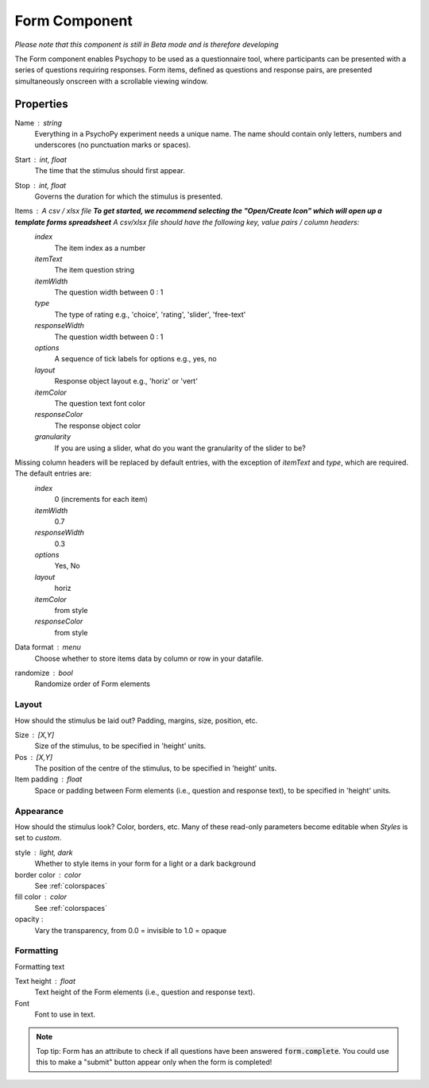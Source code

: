 .. _formComponent:

Form Component
--------------

*Please note that this component is still in Beta mode and is therefore developing*

The Form component enables Psychopy to be used as a questionnaire tool, where
participants can be presented with a series of questions requiring responses.
Form items, defined as questions and response pairs, are presented
simultaneously onscreen with a scrollable viewing window.

Properties
~~~~~~~~~~

Name : string
    Everything in a PsychoPy experiment needs a unique name. The name should contain only letters, numbers and underscores (no punctuation marks or spaces).

Start : int, float
    The time that the stimulus should first appear.

Stop : int, float
    Governs the duration for which the stimulus is presented.

Items : A csv / xlsx file **To get started, we recommend selecting the "Open/Create Icon" which will open up a template forms spreadsheet** A csv/xlsx file should have the following key, value pairs / column headers:
    *index*
        The item index as a number
    *itemText*
        The item question string
    *itemWidth*
        The question width between 0 : 1
    *type*
        The type of rating e.g., 'choice', 'rating', 'slider', 'free-text'
    *responseWidth*
        The question width between 0 : 1
    *options*
        A sequence of tick labels for options e.g., yes, no
    *layout*
        Response object layout e.g., 'horiz' or 'vert'
    *itemColor*
        The question text font color
    *responseColor*
        The response object color
    *granularity*
        If you are using a slider, what do you want the granularity of the slider to be?

Missing column headers will be replaced by default entries, with the exception of `itemText` and `type`, which are required. The default entries are:
    *index*
        0 (increments for each item)
    *itemWidth*
        0.7
    *responseWidth*
        0.3
    *options*
        Yes, No
    *layout*
        horiz
    *itemColor*
        from style
    *responseColor*
        from style

Data format : menu
    Choose whether to store items data by column or row in your datafile.

randomize : bool
        Randomize order of Form elements

Layout
======
How should the stimulus be laid out? Padding, margins, size, position, etc.

Size : [X,Y]
    Size of the stimulus, to be specified in 'height' units.

Pos : [X,Y]
    The position of the centre of the stimulus, to be specified in 'height' units.

Item padding : float
    Space or padding between Form elements (i.e., question and response text), to be specified in 'height' units.

Appearance
==========
How should the stimulus look? Color, borders, etc. Many of these read-only parameters become editable when *Styles* is set to *custom*.

style : light, dark
    Whether to style items in your form for a light or a dark background

border color : color
    See :ref:`colorspaces`

fill color : color
    See :ref:`colorspaces`

opacity :
    Vary the transparency, from 0.0 = invisible to 1.0 = opaque

Formatting
==========
Formatting text

Text height : float
    Text height of the Form elements (i.e., question and response text).

Font
    Font to use in text.

.. note::
    Top tip: Form has an attribute to check if all questions have been answered :code:`form.complete`. You could use this to make a "submit" button appear only when the form is completed!
.. seealso::

	API reference for :class:`~psychopy.visual.Form`
